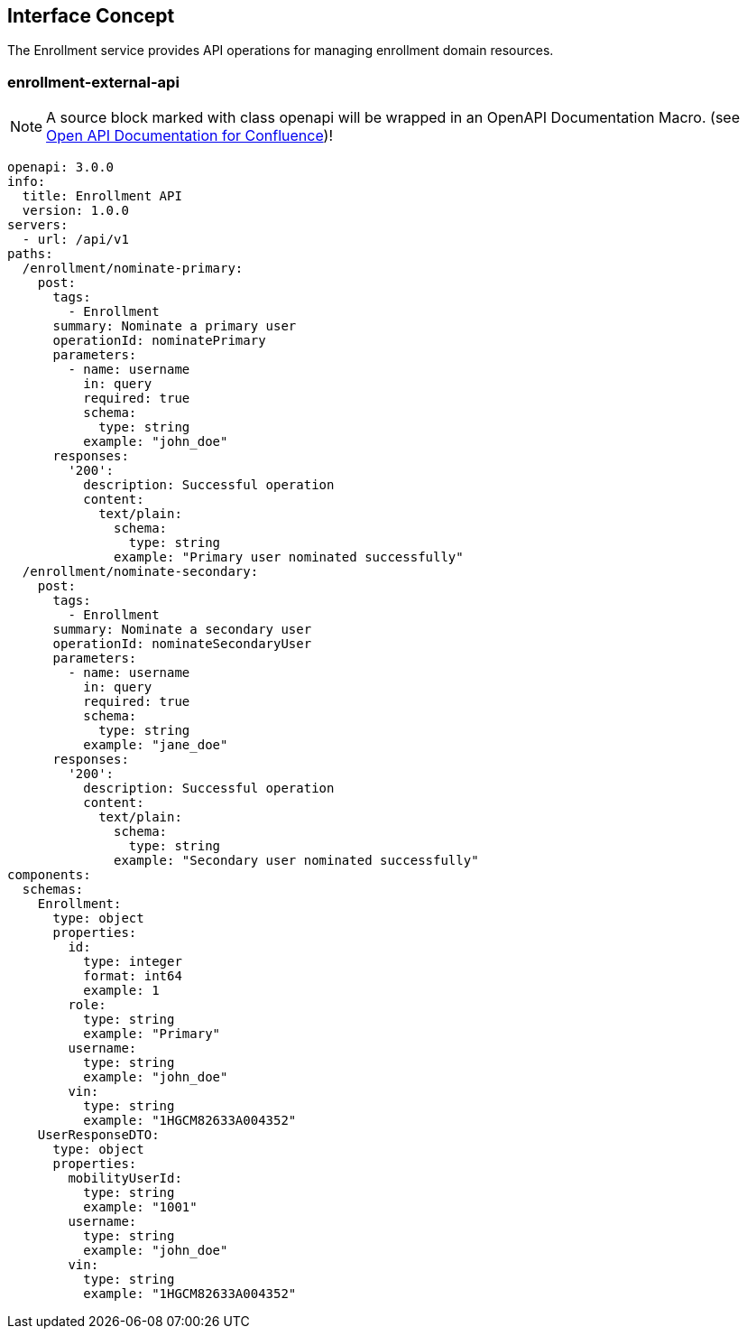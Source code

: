 == Interface Concept
[id='enrollment']
The Enrollment service provides API operations for managing enrollment domain resources.

=== enrollment-external-api

NOTE: A source block marked with class openapi will be wrapped in an OpenAPI Documentation Macro. (see https://marketplace.atlassian.com/apps/1215176/open-api-documentation-for-confluence?hosting=cloud&tab=overview[Open API Documentation for Confluence])!

[source,openapi]
----
openapi: 3.0.0
info:
  title: Enrollment API
  version: 1.0.0
servers:
  - url: /api/v1
paths:
  /enrollment/nominate-primary:
    post:
      tags:
        - Enrollment
      summary: Nominate a primary user
      operationId: nominatePrimary
      parameters:
        - name: username
          in: query
          required: true
          schema:
            type: string
          example: "john_doe"
      responses:
        '200':
          description: Successful operation
          content:
            text/plain:
              schema:
                type: string
              example: "Primary user nominated successfully"
  /enrollment/nominate-secondary:
    post:
      tags:
        - Enrollment
      summary: Nominate a secondary user
      operationId: nominateSecondaryUser
      parameters:
        - name: username
          in: query
          required: true
          schema:
            type: string
          example: "jane_doe"
      responses:
        '200':
          description: Successful operation
          content:
            text/plain:
              schema:
                type: string
              example: "Secondary user nominated successfully"
components:
  schemas:
    Enrollment:
      type: object
      properties:
        id:
          type: integer
          format: int64
          example: 1
        role:
          type: string
          example: "Primary"
        username:
          type: string
          example: "john_doe"
        vin:
          type: string
          example: "1HGCM82633A004352"
    UserResponseDTO:
      type: object
      properties:
        mobilityUserId:
          type: string
          example: "1001"
        username:
          type: string
          example: "john_doe"
        vin:
          type: string
          example: "1HGCM82633A004352"
----
